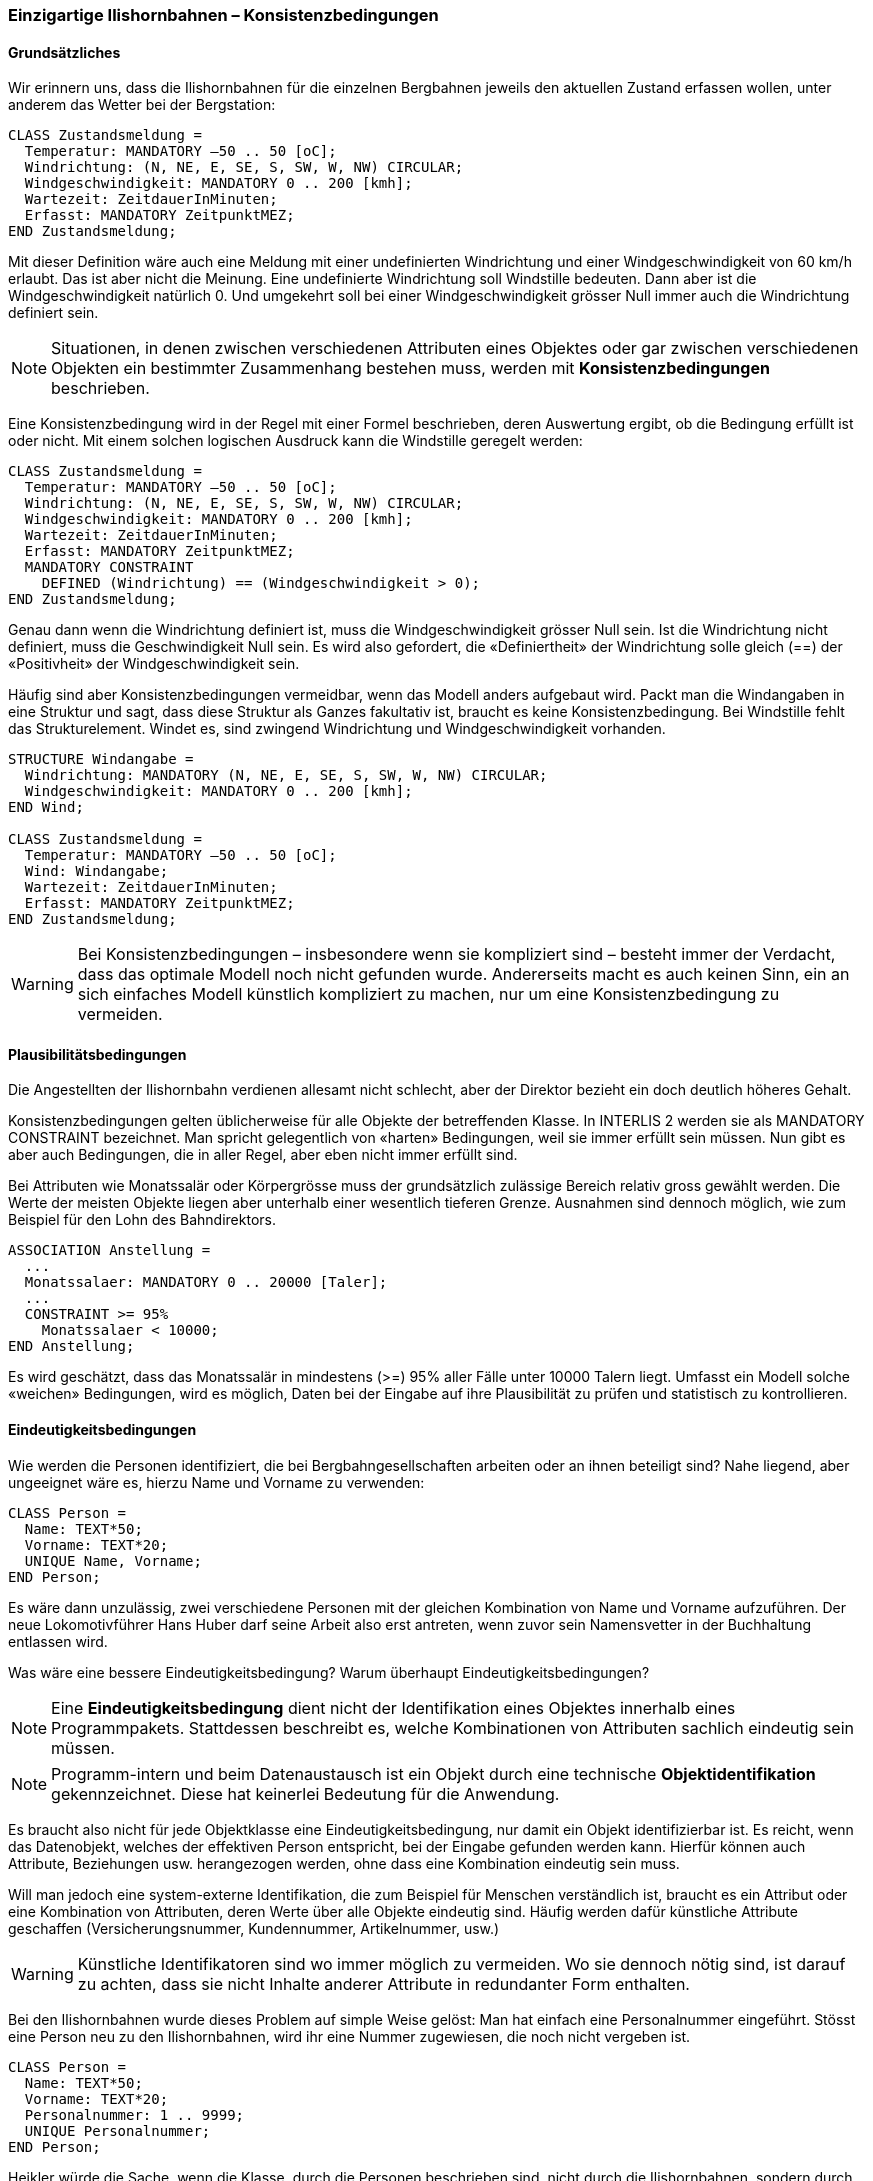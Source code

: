 [#_6_14]
=== Einzigartige Ilishornbahnen – Konsistenzbedingungen

[#_6_14_1]
==== Grundsätzliches

Wir erinnern uns, dass die Ilishornbahnen für die einzelnen Bergbahnen jeweils den aktuel­len Zustand erfassen wollen, unter anderem das Wetter bei der Bergstation:

[source]
----
CLASS Zustandsmeldung =
  Temperatur: MANDATORY –50 .. 50 [oC];
  Windrichtung: (N, NE, E, SE, S, SW, W, NW) CIRCULAR;
  Windgeschwindigkeit: MANDATORY 0 .. 200 [kmh];
  Wartezeit: ZeitdauerInMinuten;
  Erfasst: MANDATORY ZeitpunktMEZ;
END Zustandsmeldung;
----

Mit dieser Definition wäre auch eine Meldung mit einer undefinierten Windrichtung und einer Windgeschwindigkeit von 60 km/h erlaubt. Das ist aber nicht die Meinung. Eine undefinierte Windrichtung soll Windstille bedeuten. Dann aber ist die Windgeschwindigkeit natürlich 0. Und umgekehrt soll bei einer Windgeschwindigkeit grösser Null immer auch die Windrichtung definiert sein.

[NOTE]
Situationen, in denen zwischen verschiedenen Attributen eines Objektes oder gar zwischen verschiedenen Objekten ein bestimmter Zusammenhang bestehen muss, werden mit *Konsistenzbedingungen* beschrieben.

Eine Konsistenzbedingung wird in der Regel mit einer Formel beschrieben, deren Aus­wertung ergibt, ob die Bedingung erfüllt ist oder nicht. Mit einem solchen logischen Ausdruck kann die Windstille geregelt werden:

[source]
----
CLASS Zustandsmeldung =
  Temperatur: MANDATORY –50 .. 50 [oC];
  Windrichtung: (N, NE, E, SE, S, SW, W, NW) CIRCULAR;
  Windgeschwindigkeit: MANDATORY 0 .. 200 [kmh];
  Wartezeit: ZeitdauerInMinuten;
  Erfasst: MANDATORY ZeitpunktMEZ;
  MANDATORY CONSTRAINT
    DEFINED (Windrichtung) == (Windgeschwindigkeit > 0);
END Zustandsmeldung;
----

Genau dann wenn die Windrichtung definiert ist, muss die Windgeschwindigkeit grösser Null sein. Ist die Windrichtung nicht definiert, muss die Geschwindigkeit Null sein. Es wird also gefordert, die «Definiertheit» der Windrichtung solle gleich (==) der «Positivheit» der Wind­geschwindigkeit sein.

Häufig sind aber Konsistenzbedingungen vermeidbar, wenn das Modell anders aufgebaut wird. Packt man die Windangaben in eine Struktur und sagt, dass diese Struktur als Ganzes fakultativ ist, braucht es keine Konsistenzbedingung. Bei Windstille fehlt das Strukturelement. Windet es, sind zwingend Windrichtung und Windgeschwindigkeit vorhanden.

[source]
----
STRUCTURE Windangabe =
  Windrichtung: MANDATORY (N, NE, E, SE, S, SW, W, NW) CIRCULAR;
  Windgeschwindigkeit: MANDATORY 0 .. 200 [kmh];
END Wind;

CLASS Zustandsmeldung =
  Temperatur: MANDATORY –50 .. 50 [oC];
  Wind: Windangabe;
  Wartezeit: ZeitdauerInMinuten;
  Erfasst: MANDATORY ZeitpunktMEZ;
END Zustandsmeldung;
----

[WARNING]
Bei Konsistenzbedingungen – insbesondere wenn sie kompliziert sind – besteht immer der Verdacht, dass das optimale Modell noch nicht gefunden wurde. Andererseits macht es auch keinen Sinn, ein an sich einfaches Modell künstlich kompliziert zu machen, nur um eine Konsistenzbedingung zu vermeiden.

[#_6_14_2]
==== Plausibilitätsbedingungen

Die Angestellten der Ilishornbahn verdienen allesamt nicht schlecht, aber der Direktor bezieht ein doch deutlich höheres Gehalt.

Konsistenzbedingungen gelten üblicherweise für alle Objekte der betreffenden Klasse. In INTERLIS 2 werden sie als MANDATORY CONSTRAINT bezeichnet. Man spricht gelegent­lich von «harten» Bedingungen, weil sie immer erfüllt sein müssen. Nun gibt es aber auch Bedingungen, die in aller Regel, aber eben nicht immer erfüllt sind.

Bei Attributen wie Monatssalär oder Körpergrösse muss der grundsätzlich zulässige Bereich relativ gross gewählt werden. Die Werte der meisten Objekte liegen aber unterhalb einer wesentlich tieferen Grenze. Ausnahmen sind dennoch möglich, wie zum Beispiel für den Lohn des Bahndirektors.

[source]
----
ASSOCIATION Anstellung =
  ...
  Monatssalaer: MANDATORY 0 .. 20000 [Taler];
  ...
  CONSTRAINT >= 95%
    Monatssalaer < 10000;
END Anstellung;
----

Es wird geschätzt, dass das Monatssalär in mindestens (++>++=) 95% aller Fälle unter 10000 Talern liegt. Umfasst ein Modell solche «weichen» Bedingungen, wird es möglich, Daten bei der Eingabe auf ihre Plausibilität zu prüfen und statistisch zu kontrollieren.

[#_6_14_3]
==== Eindeutigkeitsbedingungen

Wie werden die Personen identifiziert, die bei Bergbahngesellschaften arbeiten oder an ihnen beteiligt sind? Nahe liegend, aber ungeeignet wäre es, hierzu Name und Vorname zu verwenden:

[source]
----
CLASS Person =
  Name: TEXT*50;
  Vorname: TEXT*20;
  UNIQUE Name, Vorname;
END Person;
----

Es wäre dann unzulässig, zwei verschiedene Personen mit der gleichen Kombination von Name und Vorname aufzuführen. Der neue Lokomotivführer Hans Huber darf seine Arbeit also erst antreten, wenn zuvor sein Namensvetter in der Buchhaltung entlassen wird.

Was wäre eine bessere Eindeutigkeitsbedingung? Warum überhaupt Eindeutigkeitsbedin­gungen?

[NOTE]
Eine *Eindeutigkeitsbedingung* dient nicht der Identifikation eines Objektes innerhalb eines Programmpakets. Stattdessen beschreibt es, welche Kombina­tionen von Attributen sachlich eindeutig sein müssen.

[NOTE]
Programm-intern und beim Datenaustausch ist ein Objekt durch eine technische *Objektidentifikation* gekennzeichnet. Diese hat keinerlei Bedeutung für die Anwendung.

Es braucht also nicht für jede Objektklasse eine Eindeutigkeitsbedingung, nur damit ein Objekt identifizierbar ist. Es reicht, wenn das Datenobjekt, welches der effektiven Person ent­spricht, bei der Eingabe gefunden werden kann. Hierfür können auch Attribute, Beziehungen usw. herangezogen werden, ohne dass eine Kombination eindeutig sein muss.

Will man jedoch eine system-externe Identifikation, die zum Beispiel für Menschen verständlich ist, braucht es ein Attribut oder eine Kombination von Attributen, deren Werte über alle Objekte eindeutig sind. Häufig werden dafür künstliche Attribute geschaffen (Versicherungsnummer, Kundennummer, Artikelnummer, usw.)

[WARNING]
Künstliche Identifikatoren sind wo immer möglich zu vermeiden. Wo sie dennoch nötig sind, ist darauf zu achten, dass sie nicht Inhalte anderer Attribute in redundanter Form enthalten.

Bei den Ilishornbahnen wurde dieses Problem auf simple Weise gelöst: Man hat einfach eine Personalnummer eingeführt. Stösst eine Person neu zu den Ilishornbahnen, wird ihr eine Nummer zugewiesen, die noch nicht vergeben ist.

[source]
----
CLASS Person =
  Name: TEXT*50;
  Vorname: TEXT*20;
  Personalnummer: 1 .. 9999;
  UNIQUE Personalnummer;
END Person;
----

Heikler würde die Sache, wenn die Klasse, durch die Personen beschrieben sind, nicht durch die Ilishornbahnen, sondern durch den nationalen Verband definiert wäre. Die Personal­nummern aller Personen im Rahmen des Verbandes müssten dann eindeutig sein – auch wenn sie dezentral erfasst werden. Gäbe es zwei gleiche Nummern (z.B. eine bei den Ilishornbahnen, eine bei den Blaubergbahnen), wäre die Bedingung verletzt.

[NOTE]
Eindeutigkeitsbedingungen gelten immer für alle Objekte, die der Klasse ent­sprechen, für welche die Bedingung gilt – auch wenn die Entsprechung nur indirekt (in Form einer Erweiterung der Klasse) ist.

Eine Bahngesellschaft kann mehrere Namen tragen. Es soll aber pro Sprache nur eine ein­zige Bahnbezeichnung geben können; die Ilishornbahnen dürfen somit keinen zweiten deutschsprachigen Namen führen. Allerdings gilt diese Einschränkung nur lokal, also pro Gesellschaft: Schliesslich besitzen ja auch die Blaubergbahnen einen deutschsprachigen Namen. Über alle Gesellschaften hinweg gesehen gibt es also durchaus mehr als einen Namen in derselben Sprache. Die Sprache von Bahnbezeichnungen muss nur für eine be­stimmte Bahngesellschaft eindeutig sein.

[NOTE]
Weist ein Objekt Unterstrukturen auf, soll die Eindeutigkeit – anders als bei den eigentlichen Objekten – in der Regel nicht «global» für die Elemente von sämt­lichen Unterstrukturen gelten. Sie bezieht sich meist nur «lokal» auf die Unter­strukturelemente von einem einzigen Objekt.

[source]
----
STRUCTURE Bezeichnung =
  Name: TEXT*100;
  Sprache: TEXT*2;
END Bezeichnung;

STRUCTURE Bahnbezeichung EXTENDS Bezeichnung =
  Kurzbezeichnung: TEXT*10;
END Bahnbezeichnung;

CLASS Bahngesellschaft =
  Namen: BAG {1..*} OF Bahnbezeichnung;
  UNIQUE
    (LOCAL) Namen : Sprache;
END Bahngesellschaft;
----

Wie aber erreicht man, dass die Kurzbezeichnungen der verschiedenen Bahnen nicht kolli­die­ren? Sowohl die Blaubergbahnen wie die Buntbergbahnen möchten doch primär einmal BBB heissen. In INTERLIS 2 können Konsistenzbedingungen nicht nur für Objektklassen bzw. lokale Strukturelemente, sondern auch für Sichten (vgl. Abschnitt <<_6_17>>) formuliert wer­den. Mit einer bestimmten Sicht können aus Strukturelementen quasi eigenständige Objekte gemacht werden. Für diese kann dann wieder eine Eindeutigkeitsbedingung formuliert wer­den.

[#_6_14_4]
==== Existenzerfordernis

Im Gegensatz zu Zahnrad- und Standseilbahnen ist der Trasseeverlauf von Luftseilbahnen, Gondelbahnen, Skiliften usw. nicht einfach beliebig, sondern an die Tal- und Bergstation sowie an die Masten gebunden.

Diesen Zusammenhang möchte man ausdrücken. Die Linien von INTERLIS 2 verbinden je­doch Stützpunkte, die primär Koordinaten sind und keinen Bezug zu Modellobjekten wie etwa Masten aufweisen. Der Zusammenhang zwischen dem Trasseeverlauf und anderen Objekten kann aber als Konsistenzbedingung formuliert werden.

Mit der folgenden Definition muss sich jeder Punkt des Trasseeverlaufs auf die Lage eines Masts (Mast:Lage), die Lage der Talstation einer Bergbahn (Bergbahn:LageTalstation) oder (OR) die Lage der Bergstation einer Bergbahn (Bergbahn:LageBergstation) abstützen.

[source]
----
CLASS BodenunabhaengigeBahn EXTENDS Bergbahn =
  EXISTENCE CONSTRAINT
    Trasseeverlauf REQUIRED IN
      Mast:Lage
      OR
      Bergbahn:LageTalstation
      OR
      Bergbahn:LageBergstation;
END BodenunabhaengigeBahn;
----

Solche Existenzbedingungen sind nicht nur im Zusammenhang mit Linien, sondern auch bei gewöhnlichen Attributen formulierbar. Konzeptuell können sie immer als eine schwache Form einer Beziehung betrachtet werden.

[#_6_14_5]
==== Vererbung von Konsistenzbedingungen

Bereits bei der Bergbahn selbst wurde eine Konsistenzbedingung formuliert: Der Trassee­verlauf muss bei der Talstation beginnen und bei der Bergstation enden. Oder anders gesagt, der erste Punkt des Trasseeverlaufs (Trassee -++>++ Segments++[++FIRST++]++ -++>++ SegmentEndPoint) muss gleich der Lage der Talstation sein, und (AND) der letzte Punkt des Trasseeverlaufs (Trassee -++>++ Segments++[++LAST++]++ -++>++ SegmentEndPoint) muss mit der Lage der Bergstation zusammenfallen.

Abschnitt <<_7_3>> erläutert, wie Linien aufgebaut sind. Dort wird auch das Attribut SegmentEndPoint besprochen, das für den Endpunkt eines Liniensegments steht.

[source]
----
CLASS Bergbahn =
  LageTalstation: Ahland.LandesKoord3;
  LageBergstation: Ahland.LandesKoord3;
  Trasseeverlauf: Ahland.LinieNormal;
  MANDATORY CONSTRAINT
    Trassee -> Segments[FIRST] -> SegmentEndPoint == PARENT == LageTalstation
    AND
    Trassee -> Segments[LAST] -> SegmentEndPoint == PARENT == LageBergstation;
END Bergbahn;
----

Was bedeutet eine solche Definition für allfällige Erweiterungen dieser Klasse?

[NOTE]
Konsistenzbedingungen können durch Klassenerweiterungen nicht ausser Kraft gesetzt werden. Erweiterungen können nur zusätzliche Bedingungen definieren.

[#_6_15]
